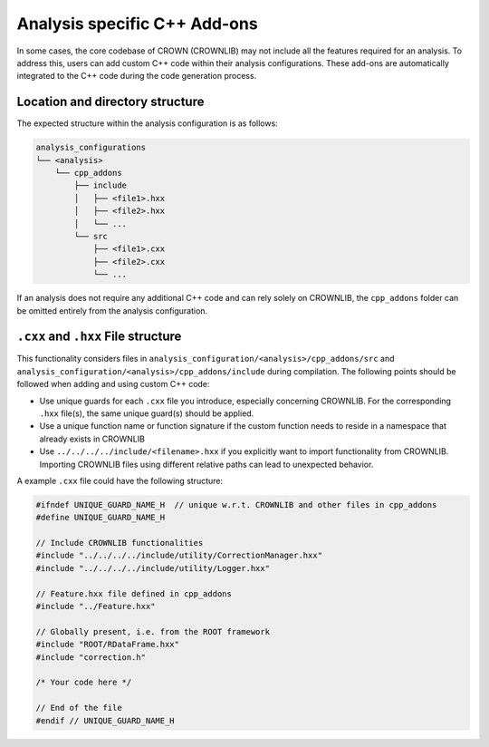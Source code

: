Analysis specific C++ Add-ons
=============================

In some cases, the core codebase of CROWN (CROWNLIB) may not include all the features required for an analysis. To address this, users can add custom C++ code within their analysis configurations. These add-ons are automatically integrated to the C++ code during the code generation process.

Location and directory structure
--------------------------------

The expected structure within the analysis configuration is as follows:

.. code-block:: console

    analysis_configurations
    └── <analysis>
        └── cpp_addons
            ├── include
            │   ├── <file1>.hxx
            │   ├── <file2>.hxx
            │   └── ...
            └── src
                ├── <file1>.cxx
                ├── <file2>.cxx
                └── ...


If an analysis does not require any additional C++ code and can rely solely on CROWNLIB, the ``cpp_addons`` folder can be omitted entirely from the analysis configuration.

``.cxx`` and ``.hxx`` File structure
------------------------------------

This functionality considers files in ``analysis_configuration/<analysis>/cpp_addons/src`` and ``analysis_configuration/<analysis>/cpp_addons/include`` during compilation. The following points should be followed when adding and using custom C++ code:

* Use unique guards for each ``.cxx`` file you introduce, especially concerning CROWNLIB. For the corresponding ``.hxx`` file(s), the same unique guard(s) should be applied.
* Use a unique function name or function signature if the custom function needs to reside in a namespace that already exists in CROWNLIB
* Use ``../../../../include/<filename>.hxx`` if you explicitly want to import functionality from CROWNLIB. Importing CROWNLIB files using different relative paths can lead to unexpected behavior. 

A example ``.cxx`` file could have the following structure:


.. code-block:: cpp

    #ifndef UNIQUE_GUARD_NAME_H  // unique w.r.t. CROWNLIB and other files in cpp_addons
    #define UNIQUE_GUARD_NAME_H 
    
    // Include CROWNLIB functionalities
    #include "../../../../include/utility/CorrectionManager.hxx"
    #include "../../../../include/utility/Logger.hxx"
    
    // Feature.hxx file defined in cpp_addons
    #include "../Feature.hxx"
    
    // Globally present, i.e. from the ROOT framework
    #include "ROOT/RDataFrame.hxx"
    #include "correction.h"

    /* Your code here */

    // End of the file
    #endif // UNIQUE_GUARD_NAME_H


